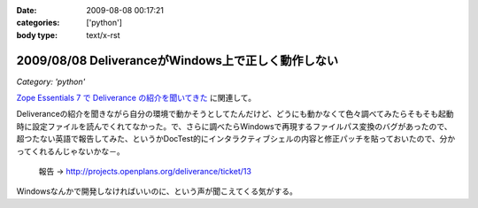 :date: 2009-08-08 00:17:21
:categories: ['python']
:body type: text/x-rst

===================================================
2009/08/08 DeliveranceがWindows上で正しく動作しない
===================================================

*Category: 'python'*

`Zope Essentials 7 で Deliverance の紹介を聞いてきた`_ に関連して。

Deliveranceの紹介を聞きながら自分の環境で動かそうとしてたんだけど、どうにも動かなくて色々調べてみたらそもそも起動時に設定ファイルを読んでくれてなかった。で、さらに調べたらWindowsで再現するファイルパス変換のバグがあったので、超つたない英語で報告してみた、というかDocTest的にインタラクティブシェルの内容と修正パッチを貼っておいたので、分かってくれるんじゃないかな－。

 報告 -> http://projects.openplans.org/deliverance/ticket/13


Windowsなんかで開発しなければいいのに、という声が聞こえてくる気がする。

.. _`Zope Essentials 7 で Deliverance の紹介を聞いてきた`: http://www.freia.jp/taka/blog/663


.. :extend type: text/html
.. :extend:
